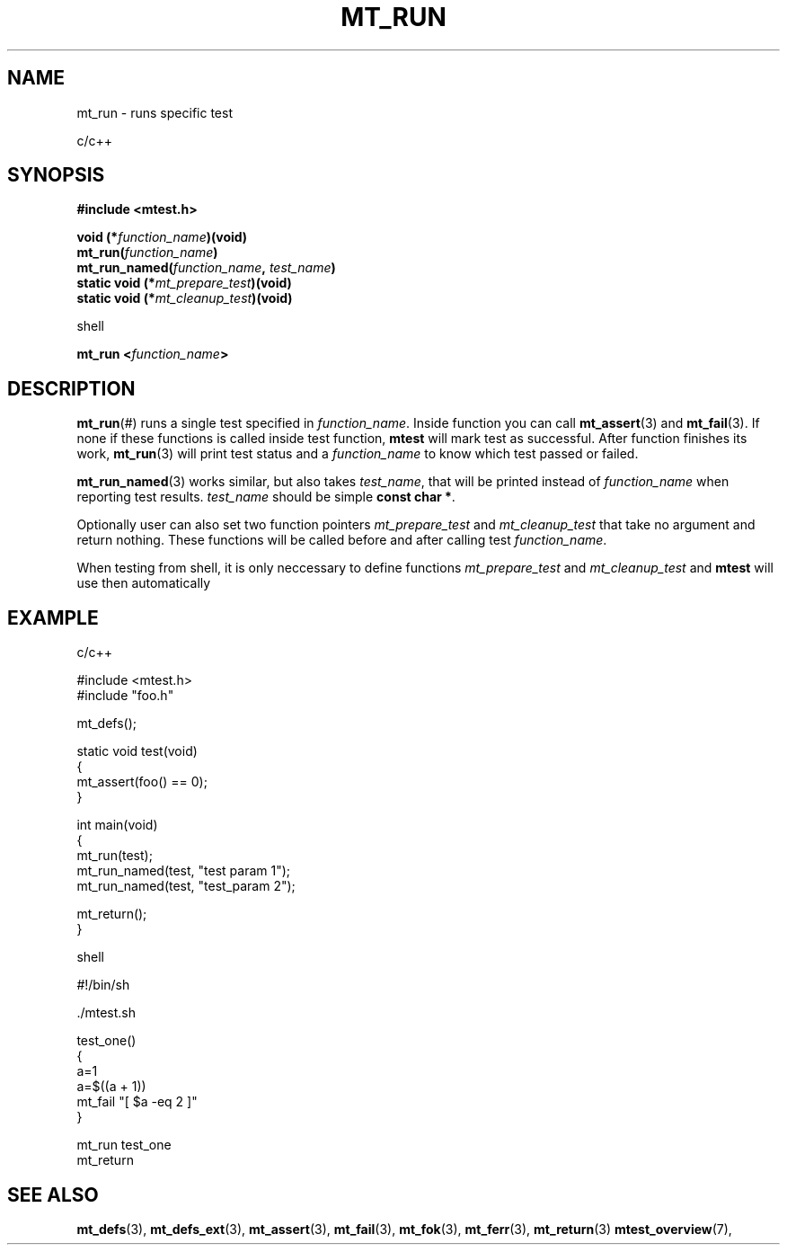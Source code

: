 .TH "MT_RUN" "3" "17 January 2018 (v1.1.0)" "bofc.pl"

.SH NAME

mt_run - runs specific test

c/c++

.SH SYNOPSIS

.B #include <mtest.h>
.sp
.BI "void (*" function_name ")(void)
.br
.BI "mt_run(" function_name ")"
.br
.BI "mt_run_named(" function_name ", " test_name ")"
.br
.br
.BI "static void (*" mt_prepare_test ")(void)"
.br
.BI "static void (*" mt_cleanup_test ")(void)"
.sp

shell

.BI "mt_run <" function_name ">"

.SH DESCRIPTION

\fBmt_run\fR(#) runs a single test specified in \fIfunction_name\fR. Inside
function you can call \fBmt_assert\fR(3) and \fBmt_fail\fR(3). If none if these
functions is called inside test function, \fBmtest\fR will mark test as
successful. After function finishes its work, \fBmt_run\fR(3) will print test
status and a \fIfunction_name\fR to know which test passed or failed.

\fBmt_run_named\fR(3) works similar, but also takes \fItest_name\fR, that will
be printed instead of \fIfunction_name\fR when reporting test results.
\fItest_name\fR should be simple \fBconst char *\fR.

Optionally user can also set two function pointers \fImt_prepare_test\fR and
\fImt_cleanup_test\fR that take no argument and return nothing. These functions
will be called before and after calling test \fIfunction_name\fR.

When testing from shell, it is only neccessary to define functions
\fImt_prepare_test\fR and \fImt_cleanup_test\fR and \fBmtest\fR will use
then automatically

.SH EXAMPLE

c/c++

.nf
#include <mtest.h>
#include "foo.h"

mt_defs();

static void test(void)
{
    mt_assert(foo() == 0);
}

int main(void)
{
    mt_run(test);
    mt_run_named(test, "test param 1");
    mt_run_named(test, "test_param 2");

    mt_return();
}
.fi

shell

.nf
#!/bin/sh

\$. ./mtest.sh

test_one()
{
    a=1
    a=$((a + 1))
    mt_fail "[ $a -eq 2 ]"
}

mt_run test_one
mt_return
.fi

.SH "SEE ALSO"

.BR mt_defs (3),
.BR mt_defs_ext (3),
.BR mt_assert (3),
.BR mt_fail (3),
.BR mt_fok (3),
.BR mt_ferr (3),
.BR mt_return (3)
.BR mtest_overview (7),
